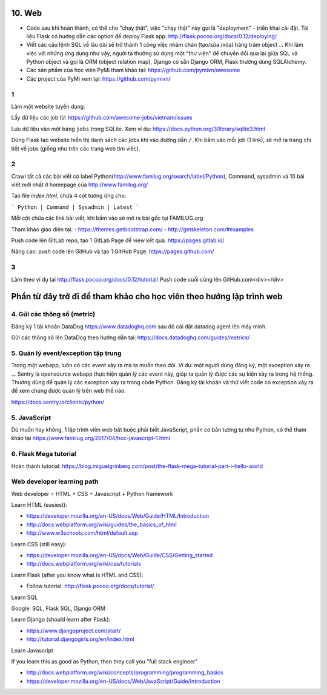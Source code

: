 10. Web
=======

- Code sau khi hoàn thành, có thể cho "chạy thật", việc "chạy thật" này gọi là
  "deployment" - triển khai cài đặt. Tài liệu Flask có hướng dẫn các option để
  deploy Flask app: http://flask.pocoo.org/docs/0.12/deploying/
- Viết các câu lệnh SQL về lâu dài sẽ trở thành 1 công việc nhàm chán (tạo/sửa
  /xóa) hàng trăm object ... Khi làm việc với những ứng dụng như vậy, người
  ta thường sử dụng một "thư viện" để chuyển đổi qua lại giữa SQL và Python
  object và gọi là ORM (object relation map), Django có sẵn Django ORM, Flask
  thường dùng SQLAlchemy.
- Các sản phẩm của học viên PyMi tham khảo tại: https://github.com/pymivn/awesome
- Các project của PyMi xem tại: https://github.com/pymivn/

1
-
Làm một website tuyển dụng.

Lấy dữ liệu các job từ: https://github.com/awesome-jobs/vietnam/issues

Lưu dữ liệu vào một bảng ``jobs`` trong SQLite. Xem ví dụ: https://docs.python.org/3/library/sqlite3.html

Dùng Flask tạo website hiển thị danh sách các jobs khi vào đường dẫn ``/``.
Khi bấm vào mỗi job (1 link), sẽ mở ra trang chi tiết về jobs (giống như trên
các trang web tìm viêc).

2
-

Crawl tất cả các bài viết có label
Python(http://www.familug.org/search/label/Python), Command, sysadmin và 10 bài
viết mới nhất ở homepage của http://www.familug.org/

Tạo file `index.html`, chứa 4 cột tương ứng cho:

```
Python | Command | Sysadmin | Latest
```

Mỗi cột chứa các link bài viết, khi bấm vào sẽ mở ra bài gốc tại FAMILUG.org

Tham khảo giao diện tại:
- https://themes.getbootstrap.com/
- http://getskeleton.com/#examples

Push code lên GitLab repo, tạo 1 GitLab Page để view kết quả.
https://pages.gitlab.io/

Nâng cao: push code lên GitHub và tạo 1 GitHub Page: https://pages.github.com/

3
-

Làm theo ví dụ tại http://flask.pocoo.org/docs/0.12/tutorial/
Push code cuối cùng lên GitHub.com<div></div>

Phần từ đây trở đi để tham khảo cho học viên theo hướng lập trình web
=====================================================================

4. Gửi các thông số (metric)
----------------------------

Đăng ký 1 tài khoản DataDog https://www.datadoghq.com sau đó cài đặt datadog
agent lên máy mình.

Gửi các thông số lên DataDog theo hướng dẫn tại:
https://docs.datadoghq.com/guides/metrics/

5. Quản lý event/exception tập trung
------------------------------------

Trong một webapp, luôn có các event xảy ra mà ta muốn theo dõi.
Ví dụ: một người dùng đăng ký, một exception xảy ra ...
Sentry là opensource webapp thực hiện quản lý các event này, giúp
ta quản lý được các sự kiện xảy ra trong hệ thống. Thường dùng để quản lý các
exception xảy ra trong code Python. Đăng ký tài khoản và thử viết code có
exception xảy ra để xem chúng được quản lý trên web thế nào.

https://docs.sentry.io/clients/python/

5. JavaScript
-------------

Dù muốn hay không, 1 lập trình viên web bắt buộc phải biết JavaScript, phần cơ
bản tương tự như Python, có thể tham khảo tại
https://www.familug.org/2017/04/hoc-javascript-1.html

6. Flask Mega tutorial
----------------------

Hoàn thành tutorial: https://blog.miguelgrinberg.com/post/the-flask-mega-tutorial-part-i-hello-world

Web developer learning path
---------------------------

Web developer = HTML + CSS + Javascript + Python framework

Learn HTML (easiest):

- https://developer.mozilla.org/en-US/docs/Web/Guide/HTML/Introduction
- http://docs.webplatform.org/wiki/guides/the_basics_of_html
- http://www.w3schools.com/html/default.asp

Learn CSS (still easy):

- https://developer.mozilla.org/en-US/docs/Web/Guide/CSS/Getting_started
- http://docs.webplatform.org/wiki/css/tutorials

Learn Flask (after you know what is HTML and CSS):

- Follow tutorial: http://flask.pocoo.org/docs/tutorial/

Learn SQL

Google: SQL, Flask SQL, Django ORM

Learn Django (should learn after Flask):

- https://www.djangoproject.com/start/
- http://tutorial.djangogirls.org/en/index.html

Learn Javascript

If you learn this as good as Python, then they call you "full stack engineer"

- http://docs.webplatform.org/wiki/concepts/programming/programming_basics
- https://developer.mozilla.org/en-US/docs/Web/JavaScript/Guide/Introduction
